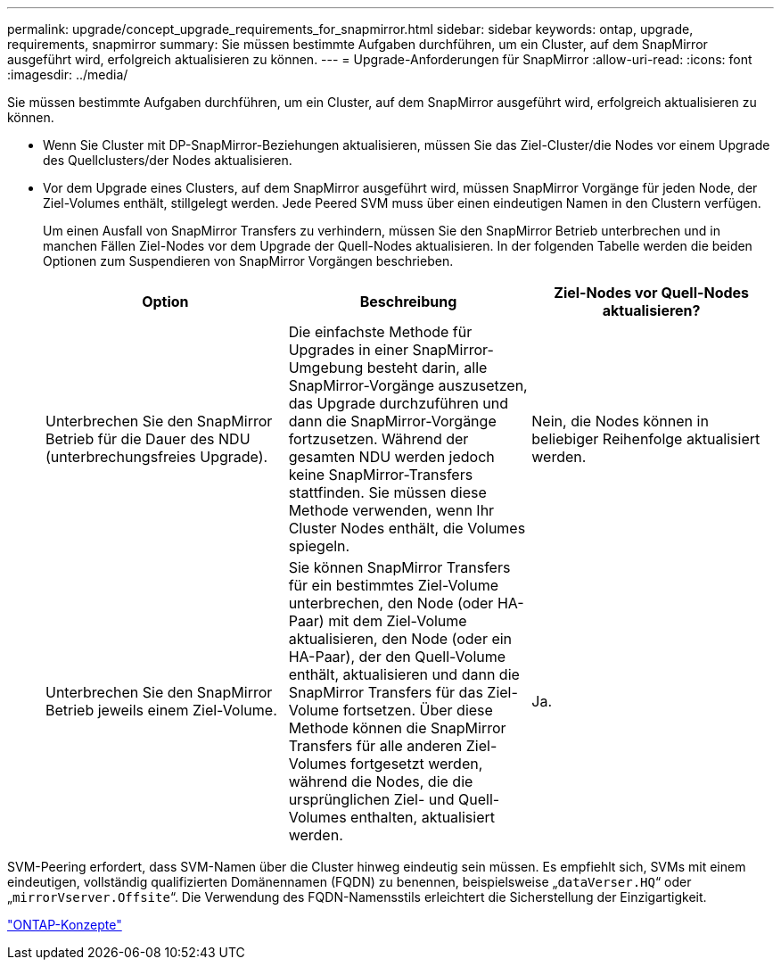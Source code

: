 ---
permalink: upgrade/concept_upgrade_requirements_for_snapmirror.html 
sidebar: sidebar 
keywords: ontap, upgrade, requirements, snapmirror 
summary: Sie müssen bestimmte Aufgaben durchführen, um ein Cluster, auf dem SnapMirror ausgeführt wird, erfolgreich aktualisieren zu können. 
---
= Upgrade-Anforderungen für SnapMirror
:allow-uri-read: 
:icons: font
:imagesdir: ../media/


[role="lead"]
Sie müssen bestimmte Aufgaben durchführen, um ein Cluster, auf dem SnapMirror ausgeführt wird, erfolgreich aktualisieren zu können.

* Wenn Sie Cluster mit DP-SnapMirror-Beziehungen aktualisieren, müssen Sie das Ziel-Cluster/die Nodes vor einem Upgrade des Quellclusters/der Nodes aktualisieren.
* Vor dem Upgrade eines Clusters, auf dem SnapMirror ausgeführt wird, müssen SnapMirror Vorgänge für jeden Node, der Ziel-Volumes enthält, stillgelegt werden. Jede Peered SVM muss über einen eindeutigen Namen in den Clustern verfügen.
+
Um einen Ausfall von SnapMirror Transfers zu verhindern, müssen Sie den SnapMirror Betrieb unterbrechen und in manchen Fällen Ziel-Nodes vor dem Upgrade der Quell-Nodes aktualisieren. In der folgenden Tabelle werden die beiden Optionen zum Suspendieren von SnapMirror Vorgängen beschrieben.

+
[cols="3*"]
|===
| Option | Beschreibung | Ziel-Nodes vor Quell-Nodes aktualisieren? 


 a| 
Unterbrechen Sie den SnapMirror Betrieb für die Dauer des NDU (unterbrechungsfreies Upgrade).
 a| 
Die einfachste Methode für Upgrades in einer SnapMirror-Umgebung besteht darin, alle SnapMirror-Vorgänge auszusetzen, das Upgrade durchzuführen und dann die SnapMirror-Vorgänge fortzusetzen. Während der gesamten NDU werden jedoch keine SnapMirror-Transfers stattfinden. Sie müssen diese Methode verwenden, wenn Ihr Cluster Nodes enthält, die Volumes spiegeln.
 a| 
Nein, die Nodes können in beliebiger Reihenfolge aktualisiert werden.



 a| 
Unterbrechen Sie den SnapMirror Betrieb jeweils einem Ziel-Volume.
 a| 
Sie können SnapMirror Transfers für ein bestimmtes Ziel-Volume unterbrechen, den Node (oder HA-Paar) mit dem Ziel-Volume aktualisieren, den Node (oder ein HA-Paar), der den Quell-Volume enthält, aktualisieren und dann die SnapMirror Transfers für das Ziel-Volume fortsetzen. Über diese Methode können die SnapMirror Transfers für alle anderen Ziel-Volumes fortgesetzt werden, während die Nodes, die die ursprünglichen Ziel- und Quell-Volumes enthalten, aktualisiert werden.
 a| 
Ja.

|===


SVM-Peering erfordert, dass SVM-Namen über die Cluster hinweg eindeutig sein müssen. Es empfiehlt sich, SVMs mit einem eindeutigen, vollständig qualifizierten Domänennamen (FQDN) zu benennen, beispielsweise „`dataVerser.HQ`“ oder „`mirrorVserver.Offsite`“. Die Verwendung des FQDN-Namensstils erleichtert die Sicherstellung der Einzigartigkeit.

link:../concepts/index.html["ONTAP-Konzepte"]
